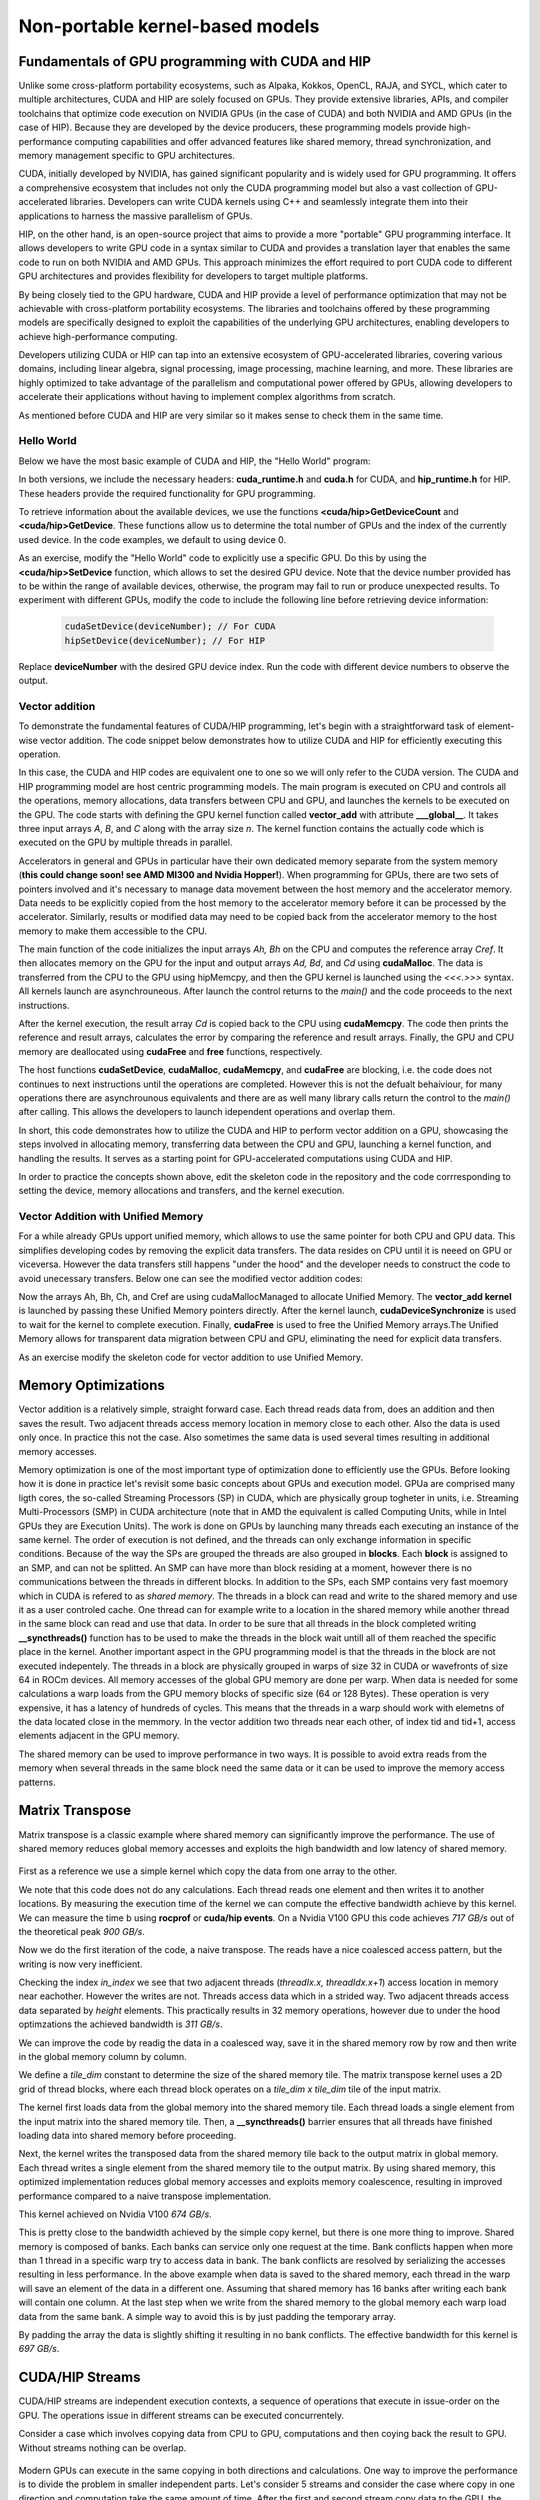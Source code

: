 .. _non-portable-kernel-models:


Non-portable kernel-based models
================================

.. questions::

   - q1
   - q2

.. objectives::

   - o1
   - o2

.. instructor-note::

   - 55 min teaching
   - 30 min exercises

Fundamentals of GPU programming with CUDA and HIP
^^^^^^^^^^^^^^^^^^^^^^^^^^^^^^^

Unlike some cross-platform portability ecosystems, such as Alpaka, Kokkos, OpenCL, RAJA, and SYCL, which cater to multiple architectures, CUDA and HIP are solely focused on GPUs. They provide extensive libraries, APIs, and compiler toolchains that optimize code execution on NVIDIA GPUs (in the case of CUDA) and both NVIDIA and AMD GPUs (in the case of HIP). Because they are developed by the device producers, these programming models provide high-performance computing capabilities and offer advanced features like shared memory, thread synchronization, and memory management specific to GPU architectures.

CUDA, initially developed by NVIDIA, has gained significant popularity and is widely used for GPU programming. It offers a comprehensive ecosystem that includes not only the CUDA programming model but also a vast collection of GPU-accelerated libraries. Developers can write CUDA kernels using C++ and seamlessly integrate them into their applications to harness the massive parallelism of GPUs.

HIP, on the other hand, is an open-source project that aims to provide a more "portable" GPU programming interface. It allows developers to write GPU code in a syntax similar to CUDA and provides a translation layer that enables the same code to run on both NVIDIA and AMD GPUs. This approach minimizes the effort required to port CUDA code to different GPU architectures and provides flexibility for developers to target multiple platforms.

By being closely tied to the GPU hardware, CUDA and HIP provide a level of performance optimization that may not be achievable with cross-platform portability ecosystems. The libraries and toolchains offered by these programming models are specifically designed to exploit the capabilities of the underlying GPU architectures, enabling developers to achieve high-performance computing.

Developers utilizing CUDA or HIP can tap into an extensive ecosystem of GPU-accelerated libraries, covering various domains, including linear algebra, signal processing, image processing, machine learning, and more. These libraries are highly optimized to take advantage of the parallelism and computational power offered by GPUs, allowing developers to accelerate their applications without having to implement complex algorithms from scratch.

As mentioned before CUDA and HIP are very similar so it makes sense to check them in the same time. 

Hello World
~~~~~~~~~~~

Below we have the most basic example of CUDA and HIP, the "Hello World" program:

.. tabs:: 

   .. tab:: Kokkos

      .. code-block:: C++

         #include <Kokkos_Core.hpp>
         #include <iostream>
         
         int main() {
           Kokkos::initialize();

           int count = Kokkos::Cuda().concurrency();
           int device = Kokkos::Cuda().impl_internal_space_instance()->impl_internal_space_id();
         
           std::cout << "Hello! I'm GPU " << device << " out of " << count << " GPUs in total." << std::endl;
         
           Kokkos::finalize();
         
           return 0;
         }


   .. tab:: OpenCL

      .. code-block:: C++
      
         #include <CL/opencl.hpp>
         #include <stdio>
         int main(void) {
           cl_uint count;
           cl_device_id device;
           clGetDeviceIDs(NULL, CL_DEVICE_TYPE_GPU, 1, &device, &count);
           
           printf("Hello! I'm GPU %d out of %d GPUs in total.\n", device, count);
           
           return 0;
         }

   .. tab:: SYCL

      .. code-block:: C++

         #include <iostream>
         #include <sycl/sycl.hpp>
         
         int main() {
           auto gpu_devices = sycl::device::get_devices(sycl::info::device_type::gpu);
           auto count = gpu_devices.size();
           std::cout << "Hello! I'm using the SYCL device: <"
                     << gpu_devices[0].get_info<sycl::info::device::name>()
                     << ">, the first of " << count << " devices." << std::endl;
           return 0;
        }

   .. tab:: CUDA

      .. code-block:: C
      
        #include <cuda_runtime.h>
        #include <cuda.h>
        #include <stdio.h>
          
        int main(void){
          int count, device;
            
          cudaGetDeviceCount(&count);
          cudaGetDevice(&device);
            
          printf("Hello! I'm GPU %d out of %d GPUs in total.\n", device, count); 
          return 0;
        }

   .. tab:: HIP

      .. code-block:: C
      
          #include <hip/hip_runtime.h>
          #include <stdio.h>
      
          int main(void){
            int count, device;
        
            hipGetDeviceCount(&count);
            hipGetDevice(&device);
        
            printf("Hello! I'm GPU %d out of %d GPUs in total.\n", device, count);
            return 0;


In both versions, we include the necessary headers: **cuda_runtime.h** and **cuda.h** for CUDA, and **hip_runtime.h** for HIP. These headers provide the required functionality for GPU programming.

To retrieve information about the available devices, we use the functions **<cuda/hip>GetDeviceCount** and **<cuda/hip>GetDevice**. These functions allow us to determine the total number of GPUs and the index of the currently used device. In the code examples, we default to using device 0.

As an exercise, modify the "Hello World" code to explicitly use a specific GPU. Do this by using the **<cuda/hip>SetDevice** function, which allows to set the desired GPU device. 
Note that the device number provided has to be within the range of available devices, otherwise, the program may fail to run or produce unexpected results.
To experiment with different GPUs, modify the code to include the following line before retrieving device information:

 .. code-block:: C
 
     cudaSetDevice(deviceNumber); // For CUDA  
     hipSetDevice(deviceNumber); // For HIP
 

Replace **deviceNumber** with the desired GPU device index. Run the code with different device numbers to observe the output. 


Vector addition
~~~~~~~~~~~~~~~
To demonstrate the fundamental features of CUDA/HIP programming, let's begin with a straightforward task of element-wise vector addition. The code snippet below demonstrates how to utilize CUDA and HIP for efficiently executing this operation.

.. tabs:: 

   .. tab:: Kokkos

      .. code-block:: C++
        
      
   .. tab:: OpenCL

      .. code-block:: C++
      

   .. tab:: SYCL

      .. code-block:: C++

         #include <iostream>
         #include <sycl/sycl.hpp>
         
         using namespace sycl;
         
         int main(int argc, char *argv[]) { 
         int N=10000;
         queue q{default_selector{}}; // the queue will be executed on the best device in the system 
         
         std::vector<float> Ah(N);
         std::vector<float> Bh(N);
         std::vector<float> Ch(N);
         std::vector<float> Cref(N);

         // Initialize data and calculate reference values on CPU
         for (int i = 0; i < N; i++) {
          Ah[i] = std::sin(i) * 2.3f;
          Bh[i] = std::cos(i) * 1.1f;
          Cref[i] = Ah[i] + Bh[i];
         }
         
         // Allocate the arrays on GPU
         float* Ad = malloc_device<float>(N, q);
         float* Bd = malloc_device<float>(N, q);
         float* Cd = malloc_device<float>(N, q);
         
         q.memcpy(Ad, Ah.data(), N * sizeof(double));
         q.memcpy(Cd, Ch.data(), N * sizeof(double));
         
         // Define grid dimensions and launch the device kernel
         auto threads = range<1>(256);
         
         range<1> global_size(N);
         q.submit([&](handler& h) {
             h.parallel_for(vector_add, nd_range<1>(global_size, threads), [=](nd_item<1> item) {
                  int tid = item.get_global_id(0);
                  Cd[tid] = Ad[tid] + Bd[tid];
             });
         });
         // Copy results back to CPU
         q.submit([&](handler& h) {
            h.memcpy(Ch.data(), Cd, sizeof(float) * N);
         }).wait(); // wait for all operations in the queue q to finish. 

         // Print reference and result values
        std::cout << "Reference: "<< Cref[0] << Cref[1] << Cref[2] << Cref[3] << Cref[N-2] << Cref[N-1] << " " <<<std::endl;
        std::cout << "Result   : "<< Ch[0]   << Ch[1]     << Ch[2] << Ch[3]    << Ch[N-2]  <<   Ch[N-1] << " " <<<std::endl;
        

        // Compare results and calculate the total error
        float error = 0.0f;
        float tolerance = 1e-6f;
        for (int i = 0; i < N; i++) {
        float diff = std::abs(Cref[i] - Ch[i]);
           if (diff > tolerance) {
            error += diff;
           }
        }

       std::cout << "Total error: " << error << std::endl;
       std::cout << "Reference:   " << Cref[42] << " at (42)" << std::endl;
       std::cout << "Result   :   " << Ch[42]   << " at (42)" << std::endl;

       // Free the GPU memory
       free(Ad, q);
       free(Bd, q);
       free(Cd, q);

       return 0;
    }
      
   .. tab:: CUDA

      .. code-block:: C++

        #include <stdio.h>
        #include <cuda.h>
        #inclde <cuda_runtime.h>
        #include <math.h>

        __global__ void vector_add(float *A, float *B, float *C, int n) {
          int tid = threadIdx.x + blockIdx.x * blockDim.x;
          if (tid < n) {
              C[tid] = A[tid] + B[tid];
          }
        }

        int main(void) {
          const int N = 10000;
          float *Ah, *Bh, *Ch, *Cref;
          float *Ad, *Bd, *Cd;
          int i;

          // Allocate the arrays on CPU
          Ah = (float*)malloc(N * sizeof(float));
          Bh = (float*)malloc(N * sizeof(float));
          Ch = (float*)malloc(N * sizeof(float));
          Cref = (float*)malloc(N * sizeof(float));

          // initialise data and calculate reference values on CPU
          for (i = 0; i < N; i++) {
              Ah[i] = sin(i) * 2.3;
              Bh[i] = cos(i) * 1.1;
              Cref[i] = Ah[i] + Bh[i];
          }

          // Allocate the arrays on GPU
          cudaMalloc((void**)&Ad, N * sizeof(float));
          cudaMalloc((void**)&Bd, N * sizeof(float));
          cudaMalloc((void**)&Cd, N * sizeof(float));

          // Transfer the data from CPU to GPU
          cudaMemcpy(Ad, Ah, sizeof(float) * N, cudaMemcpyHostToDevice);
          cudaMemcpy(Bd, Bh, sizeof(float) * N, cudaMemcpyHostToDevice);

          // define grid dimensions + launch the device kernel
          dim3 blocks, threads;
          threads = dim3(256, 1, 1);
          blocks = dim3((N + 256 - 1) / 256, 1, 1);

          // Launch Kernel
          vector_add<<<blocks, threads>>>(Ad, Bd, Cd, N);

          // copy results back to CPU
          cudaMemcpy(Ch, Cd, sizeof(float) * N, cudaMemcpyDeviceToHost);

          printf("reference: %f %f %f %f ... %f %f\n",
              Cref[0], Cref[1], Cref[2], Cref[3], Cref[N - 2], Cref[N - 1]);
          printf("   result: %f %f %f %f ... %f %f\n",
              Ch[0], Ch[1], Ch[2], Ch[3], Ch[N - 2], Ch[N - 1]);

          // confirm that results are correct
          float error = 0.0;
          float tolerance = 1e-6;
          float diff;
          for (i = 0; i < N; i++) {
              diff = fabs(Cref[i] - Ch[i]);
              if (diff > tolerance) {
                  error += diff;
              }
          }
          printf("total error: %f\n", error);
          printf("  reference: %f at (42)\n", Cref[42]);
          printf("     result: %f at (42)\n", Ch[42]);

          // Free the GPU arrays
          cudaFree(Ad);
          cudaFree(Bd);
          cudaFree(Cd);

          // Free the CPU arrays
          free(Ah);
          free(Bh);
          free(Ch);
          free(Cref);

          return 0;
        }

      
   .. tab:: HIP

      .. code-block:: C++
      
         #include <hip/hip_runtime.h>
         #include <stdio.h>
         #include <stlib.h>
         #include <math.h> 
         
         __global__ void vector_add(float *A, float *B, float *C, int n){
           
           int tid = threadIdx.x + blockIdx.x * blockDim.x;
           if(tid<n){
             C[tid] = A[tid]+B[tid];
           }
        }
        
        int main(void){ 
          const int N = 10000;
          float *Ah, *Bh, *Ch, *Cref;
          float *Ad, *Bd, *Cd;

          // Allocate the arrays on CPU
          Ah =(float*)malloc(n * sizeof(float));
          Bh =(float*)malloc(n * sizeof(float));
          Ch =(float*)malloc(n * sizeof(float));
          Cref =(float*)malloc(n * sizeof(float));
          
          // initialise data and calculate reference values on CPU
          for (i=0; i < n; i++) {
            Ah[i] = sin(i) * 2.3;
            Bh[i] = cos(i) * 1.1;
            Cref[i] = Ah[i] + Bh[i];
          }
          
          // Allocate the arrays on GPU
          hipMalloc((void**)&Ad, N * sizeof(float));
          hipMalloc((void**)&Bd, N * sizeof(float));
          hipMalloc((void**)&Cd, N * sizeof(float));
          
          // Transfer the data from CPU to GPU
          hipMemcpy(Ad, Ah, sizeof(float) * n, hipMemcpyHostToDevice);
          hipMemcpy(Bd, Bh, sizeof(float) * n, hipMemcpyHostToDevice);
          
          // define grid dimensions + launch the device kernel
          dim3 blocks, threads;
          threads=dim3(256,1,1);
          blocks=dim3((N+256-1)/256,1,1);
          
          //Launch Kernel
          // use
          //hipLaunchKernelGGL(vector_add, blocks, threads, 0, 0, Ad, Bd, Cd, N); // or
          vector_add<<< blocks, threads,0,0>>(Ad, Bd, Cd, N);
          
          // copy results back to CPU
          hipMemcpy(Ch, Cd, sizeof(float) * N, hipMemcpyDeviceToHost);
          
          printf("reference: %f %f %f %f ... %f %f\n",
                        Cref[0], Cref[1], Cref[2], Cref[3], Cref[n-2], Cref[n-1]);
          printf("   result: %f %f %f %f ... %f %f\n",
                          Ch[0],   Ch[1],   Ch[2],   Ch[3],   Ch[n-2],   Ch[n-1]);

          // confirm that results are correct
          float error = 0.0;
          float tolerance = 1e-6;
          float diff;
          for (i=0; i < n; i++) {
            diff = abs(y_ref[i] - y[i]);
            if (diff > tolerance){
              error += diff;
            }
          }
         printf("total error: %f\n", error);
         printf("  reference: %f at (42)\n", Cref[42]);
         printf("     result: %f at (42)\n",    Ch[42]);
         
         // Free the GPU arrays
         hipFree(Ad);
         hipFree(Bd);
         hipFree(Cd);

         // Free the CPU arrays
         free(Ah);
         free(Bh);
         free(Ch);
         free(Cref);

         return 0;
       }

In this case, the CUDA and HIP codes are equivalent one to one so we will only refer to the CUDA version. The CUDA and HIP programming model are host centric programming models. The main program is executed on CPU and controls all the operations, memory allocations, data transfers between CPU and GPU, and launches the kernels to be executed on the GPU. The code starts with defining the GPU kernel function called **vector_add** with attribute **___global__**. It takes three input arrays `A`, `B`, and `C` along with the array size `n`. The kernel function contains the actually code which is executed on the GPU by multiple threads in parallel.

Accelerators in general and GPUs in particular have their own dedicated memory separate from the system memory (**this could change soon! see AMD MI300 and Nvidia Hopper!**). When programming for GPUs, there are two sets of pointers involved and it's necessary to manage data movement between the host memory and the accelerator memory.  Data needs to be explicitly copied from the host memory to the accelerator memory before it can be processed by the accelerator. Similarly, results or modified data may need to be copied back from the accelerator memory to the host memory to make them accessible to the CPU. 

The main function of the code initializes the input arrays `Ah, Bh` on the CPU and computes the reference array `Cref`. It then allocates memory on the GPU for the input and output arrays `Ad, Bd`, and `Cd`  using **cudaMalloc**. The data is transferred from the CPU to the GPU using hipMemcpy, and then the GPU kernel is launched using the `<<<.>>>` syntax.  All kernels launch are asynchrouneous. After launch the control returns to the `main()` and the code proceeds to the next instructions. 

After the kernel execution, the result array `Cd` is copied back to the CPU using **cudaMemcpy**. The code then prints the reference and result arrays, calculates the error by comparing the reference and result arrays. Finally, the GPU and CPU memory are deallocated using **cudaFree** and **free** functions, respectively. 

The host functions  **cudaSetDevice**, **cudaMalloc**, **cudaMemcpy**, and **cudaFree** are blocking, i.e. the code does not continues to next instructions until the operations are completed. However this is not the defualt behaiviour,  for many operations there are asynchrounous equivalents and there are as well many library calls return the control to the `main()` after calling. This allows the developers to launch idependent operations and overlap them. 

In short, this code demonstrates how to utilize the CUDA and HIP to perform vector addition on a GPU, showcasing the steps involved in allocating memory, transferring data between the CPU and GPU, launching a kernel function, and handling the results. It serves as a starting point for GPU-accelerated computations using CUDA and HIP.

In order to practice the concepts shown above, edit the skeleton code in the repository and the code corrresponding to  setting the device, memory allocations and transfers, and the kernel execution. 

Vector Addition with Unified Memory
~~~~~~~~~~~~~~~~~~~~~~~~~~~~~~~~~~~

For a while already GPUs upport unified memory, which allows to use the same pointer for both CPU and GPU data. This simplifies developing codes by removing the explicit data transfers. The data resides on CPU until it is neeed on GPU or viceversa. However  the data transfers still happens "under the hood" and the developer needs to construct the code to avoid unecessary transfers. Below one can see the modified vector addition codes:


.. tabs:: 

   .. tab:: Kokkos

      .. code-block:: C++
      
   .. tab:: OpenCL

      .. code-block:: C++
      
   .. tab:: SYCL

      .. code-block:: C++

         #include <iostream>
         #include <sycl/sycl.hpp>
         
         using namespace sycl;
         
         int main(int argc, char *argv[]) { 
         int N=10000;
         queue q{default_selector{}}; // the queue will be executed on the best device in the system 
         
         // Allocate the arrays
         float* Ah = malloc_shared<float>(N, q);
         float* Bh = malloc_shared<float>(N, q);
         float* Ch = malloc_shared<float>(N, q);
         float* Cref = malloc_shared<float>(N, q);

         // Initialize data and calculate reference values on CPU
         for (int i = 0; i < N; i++) {
          Ah[i] = std::sin(i) * 2.3f;
          Bh[i] = std::cos(i) * 1.1f;
          Cref[i] = Ah[i] + Bh[i];
         }
         
         // Define grid dimensions and launch the device kernel
         auto threads = range<1>(256);
         
         range<1> global_size(N);
         
         q.submit([&](handler& h) {
             h.parallel_for(vector_add, nd_range<1>(global_size, threads), [=](nd_item<1> item) {
                  int tid = item.get_global_id(0);
                  Cref[tid] = Ah[tid] + Bh[tid];
             });
         }).wait(); // wait for all operations in the queue q to finish. 

         // Print reference and result values
        std::cout << "Reference: "<< Cref[0] << Cref[1] << Cref[2] << Cref[3] << Cref[N-2] << Cref[N-1] << " " <<<std::endl;
        std::cout << "Result   : "<< Ch[0]   << Ch[1]     << Ch[2] << Ch[3]    << Ch[N-2]  <<   Ch[N-1] << " " <<<std::endl;
        

        // Compare results and calculate the total error
        float error = 0.0f;
        float tolerance = 1e-6f;
        for (int i = 0; i < N; i++) {
        float diff = std::abs(Cref[i] - Ch[i]);
           if (diff > tolerance) {
            error += diff;
           }
        }

       std::cout << "Total error: " << error << std::endl;
       std::cout << "Reference:   " << Cref[42] << " at (42)" << std::endl;
       std::cout << "Result   :   " << Ch[42]   << " at (42)" << std::endl;

       // Free the GPU memory
       free(Ad, q);
       free(Bd, q);
       free(Cd, q);
       free(Cref, q);

       return 0;
    }
      
   .. tab:: CUDA

      .. code-block:: C++

        #include <stdio.h>
        #include <cuda.h>
        #inclde <cuda_runtime.h>
        #include <math.h>

        __global__ void vector_add(float *A, float *B, float *C, int n) {
          int tid = threadIdx.x + blockIdx.x * blockDim.x;
          if (tid < n) {
              C[tid] = A[tid] + B[tid];
          }
        }

        int main(void) {
          const int N = 10000;
          float *Ah, *Bh, *Ch, *Cref;
          int i;

          // Allocate the arrays using Unified Memory
          cudaMallocManaged(&Ah, N * sizeof(float));
          cudaMallocManaged(&Bh, N * sizeof(float));
          cudaMallocManaged(&Ch, N * sizeof(float));
          cudaMallocManaged(&Cref, N * sizeof(float));


          // initialise data and calculate reference values on CPU
          for (i = 0; i < N; i++) {
              Ah[i] = sin(i) * 2.3;
              Bh[i] = cos(i) * 1.1;
              Cref[i] = Ah[i] + Bh[i];
          }

          // define grid dimensions
          dim3 blocks, threads;
          threads = dim3(256, 1, 1);
          blocks = dim3((N + 256 - 1) / 256, 1, 1);

          // Launch Kernel
          vector_add<<<blocks, threads>>>(Ah, Bh, Ch, N);
          cudaDeviceSynchronize(); // Wait for the kernel to complete
          
          //At this point we want to access the data on CPU
          printf("reference: %f %f %f %f ... %f %f\n",
              Cref[0], Cref[1], Cref[2], Cref[3], Cref[N - 2], Cref[N - 1]);
          printf("   result: %f %f %f %f ... %f %f\n",
              Ch[0], Ch[1], Ch[2], Ch[3], Ch[N - 2], Ch[N - 1]);

          // confirm that results are correct
          float error = 0.0;
          float tolerance = 1e-6;
          float diff;
          for (i = 0; i < N; i++) {
              diff = fabs(Cref[i] - Ch[i]);
              if (diff > tolerance) {
                  error += diff;
              }
          }
          printf("total error: %f\n", error);
          printf("  reference: %f at (42)\n", Cref[42]);
          printf("     result: %f at (42)\n", Ch[42]);

          // Free the GPU arrays
          cudaFree(Ah);
          cudaFree(Bh);
          cudaFree(Ch);
          cudaFree(Cref);
          
          return 0;
        }

      
   .. tab:: HIP

      .. code-block:: C++ 
         
         #include <hip/hip_runtime.h>
         #include <stdio.h>
         #include <math.h>

         __global__ void vector_add(float *A, float *B, float *C, int n) {
            int tid = threadIdx.x + blockIdx.x * blockDim.x;            
            if (tid < n) {
              C[tid] = A[tid] + B[tid];
           }
         }
         
         int main(void) { 
           const int N = 10000;
           float *Ah, *Bh, *Ch, *Cref;
           // Allocate the arrays using Unified Memory  
           hipMallocManaged((void **)&Ah, N * sizeof(float));
           hipMallocManaged((void **)&Bh, N * sizeof(float));
           hipMallocManaged((void **)&Ch, N * sizeof(float));
           hipMallocManaged((void **)&Cref, N * sizeof(float));

           // Initialize data and calculate reference values on CPU
           for (int i = 0; i < N; i++) {
             Ah[i] = sin(i) * 2.3;
             Bh[i] = cos(i) * 1.1;
             Cref[i] = Ah[i] + Bh[i];
           }
           // All data at this point is on CPU

           // Define grid dimensions + launch the device kernel
           dim3 blocks, threads;
           threads = dim3(256, 1, 1);
           blocks = dim3((N + 256 - 1) / 256, 1, 1);
           
           //Launch Kernel
           // use
           //hipLaunchKernelGGL(vector_add, blocks, threads, 0, 0, Ah, Bh, Ch, N); // or
           vector_add<<<blocks, threads>>>(Ah, Bh, Ch, N);
           hipDeviceSynchronize(); // Wait for the kernel to complete

           // At this point we want to access the data on the CPU
           printf("reference: %f %f %f %f ... %f %f\n",
                 Cref[0], Cref[1], Cref[2], Cref[3], Cref[N - 2], Cref[N - 1]);
           printf("   result: %f %f %f %f ... %f %f\n",
                 Ch[0], Ch[1], Ch[2], Ch[3], Ch[N - 2], Ch[N - 1]);

           // Confirm that results are correct
           float error = 0.0;
           float tolerance = 1e-6;
           float diff;
           for (int i = 0; i < N; i++) {
           diff = fabs(Cref[i] - Ch[i]);
             if (diff > tolerance) {
               error += diff;
             }
           }
           printf("total error: %f\n", error);
           printf("  reference: %f at (42)\n", Cref[42]);
           printf("     result: %f at (42)\n", Ch[42]);

           // Free the Unified Memory arrays
           hipFree(Ah);
           hipFree(Bh);
           hipFree(Ch);
           hipFree(Cref);

           return 0;
         }

Now the arrays Ah, Bh, Ch, and Cref are using cudaMallocManaged to allocate Unified Memory. The **vector_add kernel** is launched by passing these Unified Memory pointers directly. After the kernel launch, **cudaDeviceSynchronize** is used to wait for the kernel to complete execution. Finally, **cudaFree** is used to free the Unified Memory arrays.The Unified Memory allows for transparent data migration between CPU and GPU, eliminating the need for explicit data transfers.

As an exercise modify the skeleton code for vector addition to use Unified Memory. 

Memory Optimizations
^^^^^^^^^^^^^^^^^^^^
Vector addition is a relatively simple, straight forward case. Each thread reads data from, does an addition and then saves the result. Two  adjacent threads access memory location in memory close to each other. Also the data is used only once. In practice this not the case. Also sometimes the same data is used several times resulting in additional memory accesses. 

Memory optimization is one of the most important type of optimization done to efficiently use the GPUs. Before looking how it is done in practice let's revisit some basic concepts about GPUs and execution model.  GPUa are comprised many ligth cores, the so-called Streaming Processors (SP) in CUDA, which are physically group togheter in units, i.e. Streaming Multi-Processors (SMP) in CUDA architecture (note that in AMD the equivalent is called Computing Units, while in Intel GPUs they are Execution Units). The work is done on GPUs by launching many threads each executing an instance of the same kernel. The order of execution is not defined, and the threads can only exchange information in specific conditions. Because of the way the SPs are grouped the threads are also grouped in **blocks**. Each **block** is assigned to an SMP, and can not be splitted. An SMP can have more than block residing at a moment, however there is no communications between the threads in different blocks. In addition to the SPs, each SMP contains very fast moemory which in CUDA is refered to as `shared memory`. The threads in a block can read and write to the shared memory and use it as a user controled cache. One thread can for example write to a location in the shared memory while another thread in the same block can read and use that data. In order to be sure that all threads in the block completed writing  **__syncthreads()** function has to be used to make the threads in the block  wait untill all of them reached the specific place in the kernel. Another important aspect in the GPU programming model is that the threads in the block are not executed indepentely. The threads in a block are physically grouped in warps of size 32 in CUDA or wavefronts of size 64 in ROCm devices. All memory accesses of the global GPU memory are done per warp. When data is needed for some calculations a warp loads from the GPU memory blocks of specific size (64 or 128 Bytes). These operation is very expensive, it has a latency of hundreds of cycles. This means that the threads in a warp should work with elemetns of the data located close in the memmory. In the vector addition two threads near each other, of index tid and tid+1, access elements adjacent in the GPU memory.  

The shared memory can be used to improve performance in two ways. It is possible to avoid extra reads from the memory when several threads in the same block need the same data or it can be used to improve the memory access patterns.

Matrix Transpose
^^^^^^^^^^^^^^^^
Matrix transpose is a classic example where shared memory can significantly improve the performance. The use of shared memory reduces global memory accesses and exploits the high bandwidth and low latency of shared memory.

.. figure:: img/concepts/transpose_img.png
   :align: center

First as a reference we use a simple kernel which copy the data from one array to the other. 

.. tabs:: 

   .. tab:: Kokkos

      .. code-block:: C++
      
   .. tab:: OpenCL

      .. code-block:: C++
      
   .. tab:: SYCL

      .. code-block:: C++

         #include <iostream>
         #include <sycl/sycl.hpp>
         
         using namespace sycl;
         
   .. tab:: CUDA

      .. code-block:: C++

        #include <stdio.h>
        #include <cuda.h>
        #inclde <cuda_runtime.h>
        #include <math.h>
      
   .. tab:: HIP

      .. code-block:: C++ 
      
         #include <hip/hip_runtime.h>

         #include <cstdlib>
         #include <vector>

         const static int width = 4096;
         const static int height = 4096;

         __global__ void copy_kernel(float *in, float *out, int width, int height) {
            int x_index = blockIdx.x * tile_dim + threadIdx.x;
            int y_index = blockIdx.y * tile_dim + threadIdx.y;

            int index = y_index * width + x_index;

            out[index] = in[index];
        }
        
        int main() {
           std::vector<float> matrix_in;
           std::vector<float> matrix_out;

           matrix_in.resize(width * height);
           matrix_out.resize(width * height);

           for (int i = 0; i < width * height; i++) {
             matrix_in[i] = (float)rand() / (float)RAND_MAX;
           }
        
           float *d_in,*d_out;
        
           hipMalloc((void **)&d_in, width * height * sizeof(float));
           hipMalloc((void **)&d_out, width * height * sizeof(float));

           hipMemcpy(d_in, matrix_in.data(), width * height * sizeof(float),
                  hipMemcpyHostToDevice);

           printf("Setup complete. Launching kernel \n");
           int block_x = width / tile_dim;
           int block_y = height / tile_dim;
  
           // Create events
           hipEvent_t start_kernel_event;
           hipEventCreate(&start_kernel_event);
           hipEvent_t end_kernel_event;
           hipEventCreate(&end_kernel_event);

           printf("Warm up the gpu!\n");
           for(int i=1;i<=10;i++){
              copy_kernel<<<dim3(block_x, block_y),dim3(tile_dim, tile_dim)>>>(d_in, d_out, width,height);
           }

           hipEventRecord(start_kernel_event, 0);
        
           for(int i=1;i<=10;i++){
              copy_kernel<<<dim3(block_x, block_y),dim3(tile_dim, tile_dim)>>>(d_in, d_out, width,height);
           }
  
          hipEventRecord(end_kernel_event, 0);
          hipEventSynchronize(end_kernel_event);

          hipDeviceSynchronize();
          float time_kernel;
          hipEventElapsedTime(&time_kernel, start_kernel_event, end_kernel_event);

          printf("Kernel execution complete \n");
          printf("Event timings:\n");
          printf("  %.6f ms - copy \n  Bandwidth %.6f GB/s\n", time_kernel/10, 2.0*10000*(((double)(width)*      (double)height)*sizeof(float))/(time_kernel*1024*1024*1024));
 
          hipMemcpy(matrix_out.data(), d_out, width * height * sizeof(float),
                     hipMemcpyDeviceToHost);

          return 0;
        }

We note that this code does not do any calculations. Each thread reads one element and then writes it to another locations. By measuring the execution time of the kernel we can compute the effective bandwidth achieve by this kernel. We can measure the time b using **rocprof** or **cuda/hip events**. On a Nvidia V100 GPU this code achieves `717 GB/s` out of the theoretical peak `900 GB/s`. 

Now we do the first iteration of the code, a naive transpose. The reads have a nice coalesced access pattern, but the writing is now very inefficient. 

.. tabs:: 

   .. tab:: Kokkos

      .. code-block:: C++
      
   .. tab:: OpenCL

      .. code-block:: C++
      
   .. tab:: SYCL

      .. code-block:: C++

         #include <iostream>
         #include <sycl/sycl.hpp>
         
         using namespace sycl;
         
   .. tab:: CUDA

      .. code-block:: C++

        #include <stdio.h>
        #include <cuda.h>
        #inclde <cuda_runtime.h>
        #include <math.h>
      
   .. tab:: HIP

      .. code-block:: C++ 
         
         __global__ void transpose_naive_kernel(float *in, float *out, int width, int height) {
            int x_index = blockIdx.x * tile_dim + threadIdx.x;
            int y_index = blockIdx.y * tile_dim + threadIdx.y;

            int in_index = y_index * width + x_index;
            int out_index = x_index * height + y_index;

           out[out_index] = in[in_index];
        }
      
Checking the index `in_index` we see that two adjacent threads (`threadIx.x, threadIdx.x+1`) access location in memory near eachother. However the writes are not. Threads access data which in a strided way. Two adjacent threads access data separated by `height` elements. This practically results in 32 memory operations, however due to under the hood optimzations the achieved bandwidth is `311 GB/s`.      

We can improve the code by readig the data in a coalesced way, save it in the shared memory row by row and then write in the global memory column by column.


.. tabs:: 

   .. tab:: Kokkos

      .. code-block:: C++
      
   .. tab:: OpenCL

      .. code-block:: C++
      
   .. tab:: SYCL

      .. code-block:: C++

         #include <iostream>
         #include <sycl/sycl.hpp>
         
         using namespace sycl;
         
   .. tab:: CUDA

      .. code-block:: C++

        #include <stdio.h>
        #include <cuda.h>
        #inclde <cuda_runtime.h>
        #include <math.h>
      
   .. tab:: HIP

      .. code-block:: C++ 
         
         const static int tile_dim = 16;

         __global__ void transpose_SM_kernel(float *in, float *out, int width, int height) {
           __shared__ float tile[tile_dim][tile_dim];

           int x_tile_index = blockIdx.x * tile_dim;
           int y_tile_index = blockIdx.y * tile_dim;
           
           int in_index =(y_tile_index + threadIdx.y) * width + (x_tile_index + threadIdx.x);
           int out_index =(x_tile_index + threadIdx.y) * height + (y_tile_index + threadIdx.x);

           tile[threadIdx.y][threadIdx.x] = in[in_index];

           __syncthreads();

          out[out_index] = tile[threadIdx.x][threadIdx.y];
       }
       
We define a *tile_dim* constant to determine the size of the shared memory tile. The matrix transpose kernel uses a 2D grid of thread blocks, where each thread block operates on a `tile_dim x tile_dim` tile of the input matrix.

The kernel first loads data from the global memory into the shared memory tile. Each thread loads a single element from the input matrix into the shared memory tile. Then, a **__syncthreads()** barrier ensures that all threads have finished loading data into shared memory before proceeding.

Next, the kernel writes the transposed data from the shared memory tile back to the output matrix in global memory. Each thread writes a single element from the shared memory tile to the output matrix. 
By using shared memory, this optimized implementation reduces global memory accesses and exploits memory coalescence, resulting in improved performance compared to a naive transpose implementation.

This kernel achieved on Nvidia V100 `674 GB/s`. 

This is pretty close to the  bandwidth achieved by the simple copy kernel, but there is one more thing to improve. Shared memory is composed of banks. Each banks can service only one request at the time. Bank conflicts happen when more than 1 thread in a specific warp try to access data in bank. The bank conflicts are resolved by serializing the accesses resulting in less performance. In the above example when data is saved to the shared memory, each thread in the warp will save an element of the data in a different one. Assuming that shared memory has 16 banks after writing each bank will contain one column. At the last step when we write from the shared memory to the global memory each warp load data from the same bank. A simple way to avoid this is by just padding the temporary array. 


.. tabs:: 

   .. tab:: Kokkos

      .. code-block:: C++
      
   .. tab:: OpenCL

      .. code-block:: C++
      
   .. tab:: SYCL

      .. code-block:: C++

         #include <iostream>
         #include <sycl/sycl.hpp>
         
         using namespace sycl;
         
   .. tab:: CUDA

      .. code-block:: C++

        #include <stdio.h>
        #include <cuda.h>
        #inclde <cuda_runtime.h>
        #include <math.h>
      
   .. tab:: HIP

      .. code-block:: C++ 
         
         const static int tile_dim = 16;

         __global__ void transpose_SM_nobc_kernel(float *in, float *out, int width, int height) {
           __shared__ float tile[tile_dim][tile_dim+1];

           int x_tile_index = blockIdx.x * tile_dim;
           int y_tile_index = blockIdx.y * tile_dim;
           
           int in_index =(y_tile_index + threadIdx.y) * width + (x_tile_index + threadIdx.x);
           int out_index =(x_tile_index + threadIdx.y) * height + (y_tile_index + threadIdx.x);

           tile[threadIdx.y][threadIdx.x] = in[in_index];

           __syncthreads();

          out[out_index] = tile[threadIdx.x][threadIdx.y];
       }
       
By padding the array the data is slightly shifting it resulting in no bank conflicts. The effective bandwidth for this kernel is `697 GB/s`. 

CUDA/HIP Streams
^^^^^^^^^^^^^^^^
CUDA/HIP streams are independent execution contexts, a sequence of operations that execute in issue-order on the GPU. The operations issue in different streams can be executed concurrentely. 

Consider a case which involves copying data from CPU to GPU, computations and then coying back the result to GPU. Without streams nothing can be overlap. 

.. figure:: img/concepts/StreamsTimeline.png
   :align: center

Modern GPUs can execute in the same copying in both directions and calculations. One way to improve the performance  is to divide the problem in smaller independent parts. Let's consider 5 streams and consider the case where copy in one direction and computation take the same amount of time. After the first and second stream copy data to the GPU, the GPU is practically occupied all time. Significant perfomance  improvements can be obtained by eliminating the time in which the GPU is idle , waiting for data to arrive from the CPU.  This very useful for problems where there is often communication to the CPU because the GPU memory can not fit all the problem or the application runs in a multi--gpu set up and communication is needed often.  
Note that even when streams are not explcitely used it si possible to launch all the GPU operations asnynchronous and overlap CPU operations (such I/O) and GPU operations. 

Examples
^^^^^^^^
**I was thinking about having the exact same example cases for each 4 programming models in portable and non-portable kernel chapters (duplicated), so it would be easy to compare cuda,hip,kokkos,opencl, and sycl?**

Parallel for with Unified Memory
~~~~~~~~~~~~~~~~~~~~~~~~~~~~~~~~

.. tabs:: 

   .. tab:: Kokkos

      .. code-block:: C++

         #include <Kokkos_Core.hpp>
         
         int main(int argc, char* argv[]) {
         
           // Initialize Kokkos
           Kokkos::initialize(argc, argv);
         
           {
             unsigned n = 5;
         
             // Allocate on Kokkos default memory space (Unified Memory)
             int* a = (int*) Kokkos::kokkos_malloc(n * sizeof(int));
             int* b = (int*) Kokkos::kokkos_malloc(n * sizeof(int));
             int* c = (int*) Kokkos::kokkos_malloc(n * sizeof(int));
           
             // Initialize values on host
             for (unsigned i = 0; i < n; i++)
             {
               a[i] = i;
               b[i] = 1;
             }
           
             // Run element-wise multiplication on device
             Kokkos::parallel_for(n, KOKKOS_LAMBDA(const int i) {
               c[i] = a[i] * b[i];
             });

             // Kokkos synchronization
             Kokkos::fence();
             
             // Print results
             for (unsigned i = 0; i < n; i++)
               printf("c[%d] = %d\n", i, c[i]);
            
             // Free Kokkos allocation (Unified Memory)
             Kokkos::kokkos_free(a);
             Kokkos::kokkos_free(b);
             Kokkos::kokkos_free(c);
           }
  
           // Finalize Kokkos
           Kokkos::finalize();
           return 0;
         }

   .. tab:: OpenCL

      .. code-block:: C++

         // We're using OpenCL C++ API here; there is also C API in <CL/cl.h>
         #define CL_HPP_MINIMUM_OPENCL_VERSION 200
         #define CL_HPP_TARGET_OPENCL_VERSION 200
         #include <CL/opencl.hpp>
         
         // For larger kernels, we can store source in a separate file
         static const std::string kernel_source = R"(
           __kernel void dot(__global const int *a, __global const int *b, __global int *c) {
             int i = get_global_id(0);
             c[i] = a[i] * b[i];
           }
         )";
         
         int main(int argc, char *argv[]) {
         
           // Initialize OpenCL
           cl::Device device = cl::Device::getDefault();
           cl::Context context(device);
           cl::CommandQueue queue(context, device);

           // This is needed to avoid bug in coarse grain SVMAllocator::allocate()
           cl::CommandQueue::setDefault(queue);
         
           // Compile OpenCL program for found device.
           cl::Program program(context, kernel_source);
           program.build(device);
           cl::Kernel kernel_dot(program, "dot");
         
           {
             // Set problem dimensions
             unsigned n = 5;
           
             // Create SVM buffer objects on host side 
             cl::SVMAllocator<int, cl::SVMTraitReadOnly<>> svmAllocRead(context);
             int *a = svmAllocRead.allocate(n);
             int *b = svmAllocRead.allocate(n);
         
             cl::SVMAllocator<int, cl::SVMTraitWriteOnly<>> svmAllocWrite(context);
             int *c = svmAllocWrite.allocate(n);
           
             // Pass arguments to device kernel
             kernel_dot.setArg(0, a);
             kernel_dot.setArg(1, b);
             kernel_dot.setArg(2, c);
           
             // Create mappings for host and initialize values
             queue.enqueueMapSVM(a, CL_TRUE, CL_MAP_WRITE, n * sizeof(int));
             queue.enqueueMapSVM(b, CL_TRUE, CL_MAP_WRITE, n * sizeof(int));
             for (unsigned i = 0; i < n; i++) {
               a[i] = i;
               b[i] = 1;
             }
             queue.enqueueUnmapSVM(a);
             queue.enqueueUnmapSVM(b);
           
             // We don't need to apply any offset to thread IDs
             queue.enqueueNDRangeKernel(kernel_dot, cl::NullRange, cl::NDRange(n), cl::NullRange);
           
             // Create mapping for host and print results
             queue.enqueueMapSVM(c, CL_TRUE, CL_MAP_READ, n * sizeof(int));
             for (unsigned i = 0; i < n; i++)
               printf("c[%d] = %d\n", i, c[i]);
             queue.enqueueUnmapSVM(c);
           
             // Free SVM buffers
             svmAllocRead.deallocate(a, n);
             svmAllocRead.deallocate(b, n);
             svmAllocWrite.deallocate(c, n);
           }
         
           return 0;
         }

   .. tab:: SYCL

      .. code-block:: C++

         #include <sycl/sycl.hpp>

         int main(int argc, char* argv[]) {

           sycl::queue q;
           unsigned n = 5;

           // Allocate shared memory (Unified Shared Memory)
           int *a = sycl::malloc_shared<int>(n, q);
           int *b = sycl::malloc_shared<int>(n, q);
           int *c = sycl::malloc_shared<int>(n, q);

           // Initialize values on host
           for (unsigned i = 0; i < n; i++) {
             a[i] = i;
             b[i] = 1;
           }

           // Run element-wise multiplication on device
           q.parallel_for(sycl::range<1>{n}, [=](sycl::id<1> i) {
             c[i] = a[i] * b[i];
           }).wait();

           // Print results
           for (unsigned i = 0; i < n; i++) {
             printf("c[%d] = %d\n", i, c[i]);
           }

           // Free shared memory allocation (Unified Memory)
           sycl::free(a, q);
           sycl::free(b, q);
           sycl::free(c, q);

           return 0;
         }

   .. tab:: CUDA

      .. code-block:: C

         WRITEME

   .. tab:: HIP

      .. code-block:: C

         WRITEME

Parallel for with GPU buffers
~~~~~~~~~~~~~~~~~~~~~~~~~~~~~

.. tabs:: 

   .. tab:: Kokkos

      .. code-block:: C++

          #include <Kokkos_Core.hpp>
          
          int main(int argc, char* argv[]) {
          
            // Initialize Kokkos
            Kokkos::initialize(argc, argv);
          
            {
              unsigned n = 5;
          
              // Allocate space for 5 ints on Kokkos host memory space
              Kokkos::View<int*, Kokkos::HostSpace> h_a("h_a", n);
              Kokkos::View<int*, Kokkos::HostSpace> h_b("h_b", n);
              Kokkos::View<int*, Kokkos::HostSpace> h_c("h_c", n);
          
              // Allocate space for 5 ints on Kokkos default memory space (eg, GPU memory)
              Kokkos::View<int*> a("a", n);
              Kokkos::View<int*> b("b", n);
              Kokkos::View<int*> c("c", n);
            
              // Initialize values on host
              for (unsigned i = 0; i < n; i++)
              {
                h_a[i] = i;
                h_b[i] = 1;
              }
              
              // Copy from host to device
              Kokkos::deep_copy(a, h_a);
              Kokkos::deep_copy(b, h_b);
            
              // Run element-wise multiplication on device
              Kokkos::parallel_for(n, KOKKOS_LAMBDA(const int i) {
                c[i] = a[i] * b[i];
              });

              // Copy from device to host
              Kokkos::deep_copy(h_c, c);

              // Print results
              for (unsigned i = 0; i < n; i++)
                printf("c[%d] = %d\n", i, h_c[i]);
            }
            
            // Finalize Kokkos
            Kokkos::finalize();
            return 0;
          }

   .. tab:: OpenCL

      .. code-block:: C++

          // We're using OpenCL C++ API here; there is also C API in <CL/cl.h>
          #define CL_HPP_MINIMUM_OPENCL_VERSION 110
          #define CL_HPP_TARGET_OPENCL_VERSION 110
          #include <CL/opencl.hpp>
          
          // For larger kernels, we can store source in a separate file
          static const std::string kernel_source = R"(
            __kernel void dot(__global const int *a, __global const int *b, __global int *c) {
              int i = get_global_id(0);
              c[i] = a[i] * b[i];
            }
          )";
          
          int main(int argc, char *argv[]) {
          
            // Initialize OpenCL
            cl::Device device = cl::Device::getDefault();
            cl::Context context(device);
            cl::CommandQueue queue(context, device);
          
            // Compile OpenCL program for found device.
            cl::Program program(context, kernel_source);
            program.build(device);
            cl::Kernel kernel_dot(program, "dot");
          
            {
              // Set problem dimensions
              unsigned n = 5;
            
              std::vector<int> a(n), b(n), c(n);
            
              // Initialize values on host
              for (unsigned i = 0; i < n; i++) {
                a[i] = i;
                b[i] = 1;
              }
            
              // Create buffers and copy input data to device.
              cl::Buffer dev_a(context, CL_MEM_READ_ONLY | CL_MEM_COPY_HOST_PTR,
                               n * sizeof(int), a.data());
              cl::Buffer dev_b(context, CL_MEM_READ_ONLY | CL_MEM_COPY_HOST_PTR,
                               n * sizeof(int), b.data());
              cl::Buffer dev_c(context, CL_MEM_WRITE_ONLY, n * sizeof(int));
            
              // Pass arguments to device kernel
              kernel_dot.setArg(0, dev_a);
              kernel_dot.setArg(1, dev_b);
              kernel_dot.setArg(2, dev_c);
            
              // We don't need to apply any offset to thread IDs
              queue.enqueueNDRangeKernel(kernel_dot, cl::NullRange, cl::NDRange(n), cl::NullRange);
            
              // Read result
              queue.enqueueReadBuffer(dev_c, CL_TRUE, 0, n * sizeof(int), c.data());
            
              // Print results
              for (unsigned i = 0; i < n; i++)
                printf("c[%d] = %d\n", i, c[i]);
            }
          
            return 0;
          }          


   .. tab:: SYCL

      .. code-block:: C++

         #include <sycl/sycl.hpp>
         
         int main(int argc, char **argv) {

           sycl::queue q;
           unsigned n = 5;

           // Allocate space for 5 ints
           auto a_buf = sycl::buffer<int>(sycl::range<1>(n));
           auto b_buf = sycl::buffer<int>(sycl::range<1>(n));
           auto c_buf = sycl::buffer<int>(sycl::range<1>(n));

           // Initialize values
           // We should use curly braces to limit host accessors' lifetime
           //    and indicate when we're done working with them:
           {
             auto a_host_acc = a_buf.get_host_access();
             auto b_host_acc = b_buf.get_host_access();
             for (unsigned i = 0; i < n; i++) {
               a_host_acc[i] = i;
               b_host_acc[i] = 1;
             }
           }

           // Submit a SYCL kernel into a queue
           q.submit([&](sycl::handler &cgh) {
             // Create read accessors over a_buf and b_buf
             auto a_acc = a_buf.get_access<sycl::access_mode::read>(cgh);
             auto b_acc = b_buf.get_access<sycl::access_mode::read>(cgh);
             // Create write accesor over c_buf
             auto c_acc = c_buf.get_access<sycl::access_mode::write>(cgh);
             // Run element-wise multiplication on device
             cgh.parallel_for<class vec_add>(sycl::range<1>{n}, [=](sycl::id<1> i) {
                 c_acc[i] = a_acc[i] * b_acc[i];
             });
           });

           // No need to synchronize, creating the accessor for c_buf will do it automatically
           {
               const auto c_host_acc = c_buf.get_host_access();
               // Print results
               for (unsigned i = 0; i < n; i++)
                 printf("c[%d] = %d\n", i, c_host_acc[i]);
           }

           return 0;
         }

   .. tab:: CUDA

      .. code-block:: C

         WRITEME

   .. tab:: HIP

      .. code-block:: C

         WRITEME

Asynchronous parallel for kernels
~~~~~~~~~~~~~~~~~~~~~~~~~~~~~~~~~

.. tabs:: 

   .. tab:: Kokkos

      .. code-block:: C++

         #include <Kokkos_Core.hpp>
         
         int main(int argc, char* argv[]) {
         
           // Initialize Kokkos
           Kokkos::initialize(argc, argv);
         
           {
             unsigned n = 5;
             unsigned nx = 20;
         
             // Allocate on Kokkos default memory space (Unified Memory)
             int* a = (int*) Kokkos::kokkos_malloc(nx * sizeof(int));
         
             // Create 'n' execution space instances (maps to streams in CUDA/HIP)
             auto ex = Kokkos::Experimental::partition_space(
               Kokkos::DefaultExecutionSpace(), 1,1,1,1,1);
           
             // Launch 'n' potentially asynchronous kernels 
             // Each kernel has their own execution space instances
             for(unsigned region = 0; region < n; region++) {
               Kokkos::parallel_for(Kokkos::RangePolicy<Kokkos::DefaultExecutionSpace>(ex[region], 
                 nx / n * region, nx / n * (region + 1)), KOKKOS_LAMBDA(const int i) {
                   a[i] = region + i;
                 });
             }

             // Sync execution space instances (maps to streams in CUDA/HIP)
             for(unsigned region = 0; region < n; region++)
               ex[region].fence();

             // Print results
             for (unsigned i = 0; i < nx; i++)
               printf("a[%d] = %d\n", i, a[i]);

             // Free Kokkos allocation (Unified Memory)
             Kokkos::kokkos_free(a);
           }
           
           // Finalize Kokkos
           Kokkos::finalize();
           return 0;
         }

   .. tab:: OpenCL

      .. code-block:: C++

         // We're using OpenCL C++ API here; there is also C API in <CL/cl.h>
         #define CL_HPP_MINIMUM_OPENCL_VERSION 200
         #define CL_HPP_TARGET_OPENCL_VERSION 200
         #include <CL/opencl.hpp>
         
         // For larger kernels, we can store source in a separate file
         static const std::string kernel_source = R"(
           __kernel void async(__global int *a) {
             int i = get_global_id(0);
             int region = i / get_global_size(0);
             a[i] = region + i;
           }
         )";
         
         int main(int argc, char *argv[]) {
         
           // Initialize OpenCL
           cl::Device device = cl::Device::getDefault();
           cl::Context context(device);
           cl::CommandQueue queue(context, device);

           // This is needed to avoid bug in coarse grain SVMAllocator::allocate()
           cl::CommandQueue::setDefault(queue);           
         
           // Compile OpenCL program for found device.
           cl::Program program(context, kernel_source);
           program.build(device);
           cl::Kernel kernel_async(program, "async");
         
           {
             // Set problem dimensions
             unsigned n = 5;
             unsigned nx = 20;
           
             // Create SVM buffer object on host side 
             cl::SVMAllocator<int, cl::SVMTraitWriteOnly<>> svmAlloc(context);
             int *a = svmAlloc.allocate(nx);
           
             // Pass arguments to device kernel
             kernel_async.setArg(0, a);
           
             // Launch multiple potentially asynchronous kernels on different parts of the array
             for(unsigned region = 0; region < n; region++) {
               queue.enqueueNDRangeKernel(kernel_async, cl::NDRange(nx / n * region), 
                 cl::NDRange(nx / n), cl::NullRange);
             }
           
             // Create mapping for host and print results
             queue.enqueueMapSVM(a, CL_TRUE, CL_MAP_READ, nx * sizeof(int));
             for (unsigned i = 0; i < nx; i++)
               printf("a[%d] = %d\n", i, a[i]);
             queue.enqueueUnmapSVM(a);
           
             // Free SVM buffer
             svmAlloc.deallocate(a, nx);
           }
         
           return 0;
         }

   .. tab:: SYCL

      .. code-block:: C++

         #include <sycl/sycl.hpp>
         
         int main(int argc, char* argv[]) {

           sycl::queue q;
           unsigned n = 5;
           unsigned nx = 20;

           // Allocate shared memory (Unified Shared Memory)
           int *a = sycl::malloc_shared<int>(nx, q);

           // Launch multiple potentially asynchronous kernels on different parts of the array
           for(unsigned region = 0; region < n; region++) {
             q.parallel_for(sycl::range<1>{n}, [=](sycl::id<1> i) {
               const int iShifted = i + nx / n * region;
               a[iShifted] = region + iShifted;
             });
           }

           // Synchronize
           q.wait();

           // Print results
           for (unsigned i = 0; i < nx; i++)
             printf("a[%d] = %d\n", i, a[i]);

           // Free shared memory allocation (Unified Memory)
           sycl::free(a, q);

           return 0;
         }

   .. tab:: CUDA

      .. code-block:: C++

         WRITEME

   .. tab:: HIP

      .. code-block:: C++

         WRITEME

Reduction
~~~~~~~~~
.. tabs:: 

   .. tab:: Kokkos

      .. code-block:: C++

         #include <Kokkos_Core.hpp>
         
         int main(int argc, char* argv[]) {
         
           // Initialize Kokkos
           Kokkos::initialize(argc, argv);
         
           {
             unsigned n = 10;
             
             // Initialize sum variable
             int sum = 0;
           
             // Run sum reduction kernel
             Kokkos::parallel_reduce(n, KOKKOS_LAMBDA(const int i, int &lsum) {
               lsum += i;
             }, sum);

             // Kokkos synchronization
             Kokkos::fence();

             // Print results
             printf("sum = %d\n", sum);
           }
  
           // Finalize Kokkos
           Kokkos::finalize();
           return 0;
         }

   .. tab:: OpenCL

      .. code-block:: C++

         // We're using OpenCL C++ API here; there is also C API in <CL/cl.h>
         #define CL_HPP_MINIMUM_OPENCL_VERSION 110
         #define CL_HPP_TARGET_OPENCL_VERSION 110
         #include <CL/opencl.hpp>
         
         // For larger kernels, we can store source in a separate file
         static const std::string kernel_source = R"(
           __kernel void reduce(__global int* sum, __local int* local_mem) {
             
             // Get work group and work item information
             int gsize = get_global_size(0); // global work size
             int gid = get_global_id(0); // global work item index
             int lsize = get_local_size(0); // local work size
             int lid = get_local_id(0); // local work item index
             
             // Store reduced item into local memory
             local_mem[lid] = gid; // initialize local memory
             barrier(CLK_LOCAL_MEM_FENCE); // synchronize local memory
             
             // Perform reduction across the local work group
             for (int s = 1; s < lsize; s *= 2) { // loop over local memory with stride doubling each iteration
               if (lid % (2 * s) == 0) {
                 local_mem[lid] += local_mem[lid + s];
               }
               barrier(CLK_LOCAL_MEM_FENCE); // synchronize local memory
             }
             
             if (lid == 0) { // only one work item per work group
               atomic_add(sum, local_mem[0]); // add partial sum to global sum atomically
             }
           }
         )";
          
         int main(int argc, char* argv[]) {
         
           // Initialize OpenCL
           cl::Device device = cl::Device::getDefault();
           cl::Context context(device);
           cl::CommandQueue queue(context, device);
         
           // Compile OpenCL program for found device
           cl::Program program(context, kernel_source);
           program.build(device);
           cl::Kernel kernel_reduce(program, "reduce");
         
           {
             // Set problem dimensions
             unsigned n = 10;
         
             // Initialize sum variable
             int sum = 0;
         
             // Create buffer for sum
             cl::Buffer buffer(context, CL_MEM_READ_WRITE | CL_MEM_COPY_HOST_PTR, sizeof(int), &sum);
         
             // Pass arguments to device kernel
             kernel_reduce.setArg(0, buffer); // pass buffer to device
             kernel_reduce.setArg(1, sizeof(int), NULL); // allocate local memory
         
             // Enqueue kernel
             queue.enqueueNDRangeKernel(kernel_reduce, cl::NullRange, cl::NDRange(n), cl::NullRange);
         
             // Read result
             queue.enqueueReadBuffer(buffer, CL_TRUE, 0, sizeof(int), &sum);
         
             // Print result
             printf("sum = %d\n", sum);
           }
         
           return 0;
         }


   .. tab:: SYCL

      .. code-block:: C++

         #include <sycl/sycl.hpp>
         
         int main(int argc, char *argv[]) {
           sycl::queue q;
           unsigned n = 10;
         
           // Initialize sum
           int sum = 0;
           {
             // Create a buffer for sum to get the reduction results
             sycl::buffer<int> sum_buf{&sum, 1};
           
             // Submit a SYCL kernel into a queue
             q.submit([&](sycl::handler &cgh) {
               // Create temporary object describing variables with reduction semantics
               auto sum_reduction = sycl::reduction(sum_buf, cgh, sycl::plus<>());
           
               // A reference to the reducer is passed to the lambda
               cgh.parallel_for(sycl::range<1>{n}, sum_reduction,
                               [=](sycl::id<1> idx, auto &reducer) { reducer.combine(idx[0]); });
             }).wait();
             // The contents of sum_buf are copied back to sum by the destructor of sum_buf
           }
           // Print results
           printf("sum = %d\n", sum);
         }

   .. tab:: CUDA

      .. code-block:: C

         WRITEME

   .. tab:: HIP

      .. code-block:: C

         WRITEME

Pros and cons of native programming models
^^^^^^^^^^^^^^^^^^^^^^^^^^^^^^^^^^^^^^^^^^

.. keypoints::

   - k1
   - k2
